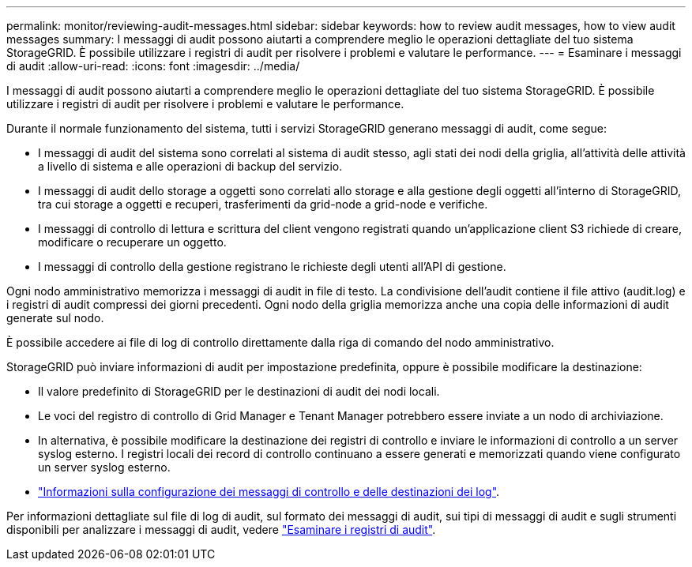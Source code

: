 ---
permalink: monitor/reviewing-audit-messages.html 
sidebar: sidebar 
keywords: how to review audit messages, how to view audit messages 
summary: I messaggi di audit possono aiutarti a comprendere meglio le operazioni dettagliate del tuo sistema StorageGRID. È possibile utilizzare i registri di audit per risolvere i problemi e valutare le performance. 
---
= Esaminare i messaggi di audit
:allow-uri-read: 
:icons: font
:imagesdir: ../media/


[role="lead"]
I messaggi di audit possono aiutarti a comprendere meglio le operazioni dettagliate del tuo sistema StorageGRID. È possibile utilizzare i registri di audit per risolvere i problemi e valutare le performance.

Durante il normale funzionamento del sistema, tutti i servizi StorageGRID generano messaggi di audit, come segue:

* I messaggi di audit del sistema sono correlati al sistema di audit stesso, agli stati dei nodi della griglia, all'attività delle attività a livello di sistema e alle operazioni di backup del servizio.
* I messaggi di audit dello storage a oggetti sono correlati allo storage e alla gestione degli oggetti all'interno di StorageGRID, tra cui storage a oggetti e recuperi, trasferimenti da grid-node a grid-node e verifiche.
* I messaggi di controllo di lettura e scrittura del client vengono registrati quando un'applicazione client S3 richiede di creare, modificare o recuperare un oggetto.
* I messaggi di controllo della gestione registrano le richieste degli utenti all'API di gestione.


Ogni nodo amministrativo memorizza i messaggi di audit in file di testo. La condivisione dell'audit contiene il file attivo (audit.log) e i registri di audit compressi dei giorni precedenti. Ogni nodo della griglia memorizza anche una copia delle informazioni di audit generate sul nodo.

È possibile accedere ai file di log di controllo direttamente dalla riga di comando del nodo amministrativo.

StorageGRID può inviare informazioni di audit per impostazione predefinita, oppure è possibile modificare la destinazione:

* Il valore predefinito di StorageGRID per le destinazioni di audit dei nodi locali.
* Le voci del registro di controllo di Grid Manager e Tenant Manager potrebbero essere inviate a un nodo di archiviazione.
* In alternativa, è possibile modificare la destinazione dei registri di controllo e inviare le informazioni di controllo a un server syslog esterno. I registri locali dei record di controllo continuano a essere generati e memorizzati quando viene configurato un server syslog esterno.
* link:../monitor/configure-audit-messages.html["Informazioni sulla configurazione dei messaggi di controllo e delle destinazioni dei log"].


Per informazioni dettagliate sul file di log di audit, sul formato dei messaggi di audit, sui tipi di messaggi di audit e sugli strumenti disponibili per analizzare i messaggi di audit, vedere link:../audit/index.html["Esaminare i registri di audit"].
